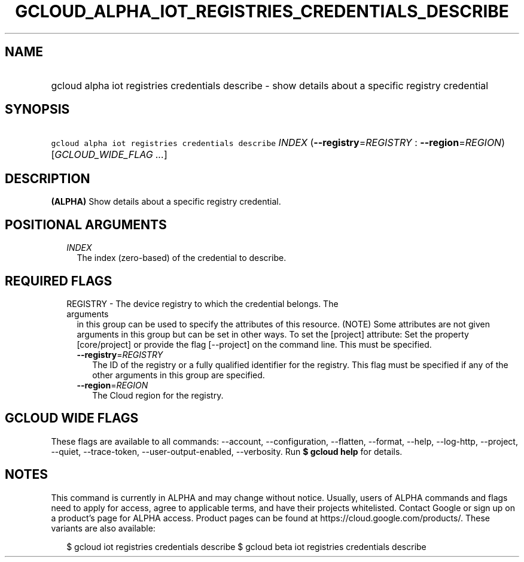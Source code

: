 
.TH "GCLOUD_ALPHA_IOT_REGISTRIES_CREDENTIALS_DESCRIBE" 1



.SH "NAME"
.HP
gcloud alpha iot registries credentials describe \- show details about a specific registry credential



.SH "SYNOPSIS"
.HP
\f5gcloud alpha iot registries credentials describe\fR \fIINDEX\fR (\fB\-\-registry\fR=\fIREGISTRY\fR\ :\ \fB\-\-region\fR=\fIREGION\fR) [\fIGCLOUD_WIDE_FLAG\ ...\fR]



.SH "DESCRIPTION"

\fB(ALPHA)\fR Show details about a specific registry credential.



.SH "POSITIONAL ARGUMENTS"

.RS 2m
.TP 2m
\fIINDEX\fR
The index (zero\-based) of the credential to describe.


.RE
.sp

.SH "REQUIRED FLAGS"

.RS 2m
.TP 2m

REGISTRY \- The device registry to which the credential belongs. The arguments
in this group can be used to specify the attributes of this resource. (NOTE)
Some attributes are not given arguments in this group but can be set in other
ways. To set the [project] attribute: Set the property [core/project] or provide
the flag [\-\-project] on the command line. This must be specified.

.RS 2m
.TP 2m
\fB\-\-registry\fR=\fIREGISTRY\fR
The ID of the registry or a fully qualified identifier for the registry. This
flag must be specified if any of the other arguments in this group are
specified.

.TP 2m
\fB\-\-region\fR=\fIREGION\fR
The Cloud region for the registry.


.RE
.RE
.sp

.SH "GCLOUD WIDE FLAGS"

These flags are available to all commands: \-\-account, \-\-configuration,
\-\-flatten, \-\-format, \-\-help, \-\-log\-http, \-\-project, \-\-quiet,
\-\-trace\-token, \-\-user\-output\-enabled, \-\-verbosity. Run \fB$ gcloud
help\fR for details.



.SH "NOTES"

This command is currently in ALPHA and may change without notice. Usually, users
of ALPHA commands and flags need to apply for access, agree to applicable terms,
and have their projects whitelisted. Contact Google or sign up on a product's
page for ALPHA access. Product pages can be found at
https://cloud.google.com/products/. These variants are also available:

.RS 2m
$ gcloud iot registries credentials describe
$ gcloud beta iot registries credentials describe
.RE

